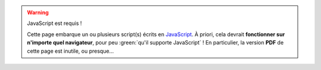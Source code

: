 .. warning:: JavaScript est requis !
   
   Cette page embarque un ou plusieurs script(s) écrits en
   `JavaScript <https://developer.mozilla.org/fr/docs/JavaScript>`_.
   À priori, cela devrait **fonctionner sur n'importe quel navigateur**,
   pour peu :green:`qu'il supporte JavaScript` !
   En particulier, la version **PDF** de cette page est inutile, ou presque...